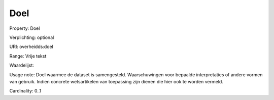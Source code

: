 Doel
====

Property: Doel

Verplichting: optional

URI: overheidds:doel

Range: Vrije tekst

Waardelijst: 

Usage note: Doel waarmee de dataset is samengesteld. Waarschuwingen voor bepaalde interpretaties of andere vormen van gebruik. Indien concrete wetsartikelen van toepassing zijn dienen die hier ook te worden vermeld. 

Cardinality: 0..1
